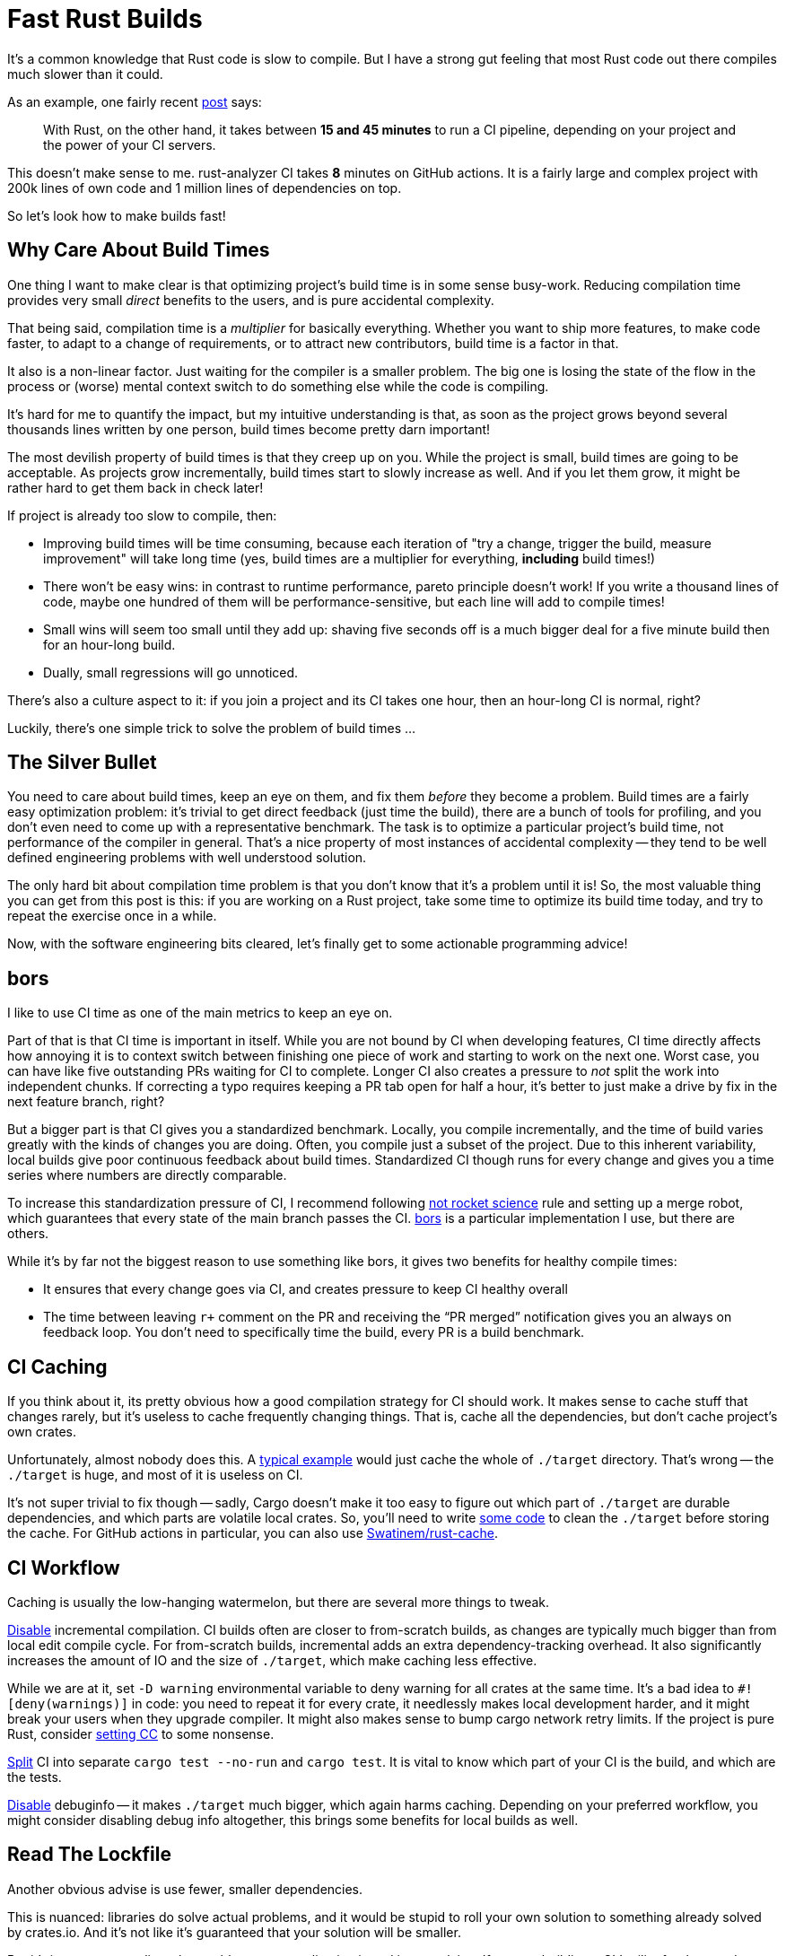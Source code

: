 = Fast Rust Builds

It's a common knowledge that Rust code is slow to compile.
But I have a strong gut feeling that most Rust code out there compiles much slower than it could.

As an example, one fairly recent https://kerkour.com/blog/rust-development-workflow/[post] says:

> With Rust, on the other hand, it takes between **15 and 45 minutes** to run a CI pipeline, depending on your project and the power of your CI servers.

This doesn't make sense to me.
rust-analyzer CI takes **8** minutes on GitHub actions.
It is a fairly large and complex project with 200k lines of own code and 1 million lines of dependencies on top.

So let's look how to make builds fast!

== Why Care About Build Times

One thing I want to make clear is that optimizing project's build time is in some sense busy-work.
Reducing compilation time provides very small _direct_ benefits to the users, and is pure accidental complexity.

That being said, compilation time is a __multiplier__ for basically everything.
Whether you want to ship more features, to make code faster, to adapt to a change of requirements, or to attract new contributors, build time is a factor in that.

It also is a non-linear factor.
Just waiting for the compiler is a smaller problem.
The big one is losing the state of the flow in the process or (worse) mental context switch to do something else while the code is compiling.

It's hard for me to quantify the impact, but my intuitive understanding is that, as soon as the project grows beyond several thousands lines written by one person, build times become pretty darn important!

The most devilish property of build times is that they creep up on you.
While the project is small, build times are going to be acceptable.
As projects grow incrementally, build times start to slowly increase as well.
And if you let them grow, it might be rather hard to get them back in check later!

If project is already too slow to compile, then:

* Improving build times will be time consuming, because each iteration of "try a change, trigger the build, measure improvement" will take long time (yes, build times are a multiplier for everything, *including* build times!)
* There won't be easy wins: in contrast to runtime performance, pareto principle doesn't work!
  If you write a thousand lines of code, maybe one hundred of them will be performance-sensitive, but each line will add to compile times!
* Small wins will seem too small until they add up: shaving five seconds off is a much bigger deal for a five minute build then for an hour-long build.
* Dually, small regressions will go unnoticed.

There's also a culture aspect to it: if you join a project and its CI takes one hour, then an hour-long CI is normal, right?

Luckily, there's one simple trick to solve the problem of build times ...

== The Silver Bullet

You need to care about build times, keep an eye on them, and fix them _before_ they become a problem.
Build times are a fairly easy optimization problem: it's trivial to get direct feedback (just time the build), there are a bunch of tools for profiling, and you don't even need to come up with a representative benchmark.
The task is to optimize a particular project's build time, not performance of the compiler in general.
That's a nice property of most instances of accidental complexity -- they tend to be well defined engineering problems with well understood solution.

The only hard bit about compilation time problem is that you don't know that it's a problem until it is!
So, the most valuable thing you can get from this post is this:
if you are working on a Rust project, take some time to optimize its build time today, and try to repeat the exercise once in a while.

Now, with the software engineering bits cleared, let's finally get to some actionable programming advice!

== bors

I like to use CI time as one of the main metrics to keep an eye on.

Part of that is that CI time is important in itself.
While you are not bound by CI when developing features, CI time directly affects how annoying it is to context switch between finishing one piece of work and starting to work on the next one.
Worst case, you can have like five outstanding PRs waiting for CI to complete.
Longer CI also creates a pressure to _not_ split the work into independent chunks.
If correcting a typo requires keeping a PR tab open for half a hour, it's better to just make a drive by fix in the next feature branch, right?

But a bigger part is that CI gives you a standardized benchmark.
Locally, you compile incrementally, and the time of build varies greatly with the kinds of changes you are doing.
Often, you compile just a subset of the project.
Due to this inherent variability, local builds give poor continuous feedback about build times.
Standardized CI though runs for every change and gives you a time series where numbers are directly comparable.

To increase this standardization pressure of CI, I recommend following https://graydon2.dreamwidth.org/1597.html[not rocket science] rule and setting up a merge robot, which guarantees that every state of the main branch passes the CI.
https://bors.tech[bors] is a particular implementation I use, but there are others.

While it's by far not the biggest reason to use something like bors, it gives two benefits for healthy compile times:

* It ensures that every change goes via CI, and creates pressure to keep CI healthy overall
* The time between leaving ``r+`` comment on the PR and receiving the "`PR merged`" notification gives you an always on feedback loop.
  You don't need to specifically time the build, every PR is a build benchmark.

== CI Caching

If you think about it, its pretty obvious how a good compilation strategy for CI should work.
It makes sense to cache stuff that changes rarely, but it's useless to cache frequently changing things.
That is, cache all the dependencies, but don't cache project's own crates.

Unfortunately, almost nobody does this.
A https://github.com/actions/cache/blob/main/examples.md#rust---cargo[typical example] would just cache the whole of `./target` directory.
That's wrong -- the `./target` is huge, and most of it is useless on CI.

It's not super trivial to fix though -- sadly, Cargo doesn't make it too easy to figure out which part of `./target` are durable dependencies, and which parts are volatile local crates.
So, you'll need to write https://github.com/rust-analyzer/rust-analyzer/blob/94d9fc2a28ea5d97e3a9293b9dac05bdb00304cc/xtask/src/pre_cache.rs#L30-L53[some code] to clean the `./target` before storing the cache.
For GitHub actions in particular, you can also use https://github.com/Swatinem/rust-cache[Swatinem/rust-cache].

== CI Workflow

Caching is usually the low-hanging watermelon, but there are several more things to tweak.

https://github.com/rust-analyzer/rust-analyzer/blob/25368d24308d6a94ffe8b99f0122bcf5a2175322/.github/workflows/ci.yaml#L11[Disable] incremental compilation.
CI builds often are closer to from-scratch builds, as changes are typically much bigger than from local edit compile cycle.
For from-scratch builds, incremental adds an extra dependency-tracking overhead.
It also significantly increases the amount of IO and the size of `./target`, which make caching less effective.

While we are at it, set `-D warning` environmental variable to deny warning for all crates at the same time.
It's a bad idea to `#![deny(warnings)]` in code: you need to repeat it for every crate, it needlessly makes local development harder, and it might break your users when they upgrade compiler.
It might also makes sense to bump cargo network retry limits.
If the project is pure Rust, consider https://github.com/rust-analyzer/rust-analyzer/blob/48f84a7b60bcbd7ec5fa6434d92d9e7a8eb9731b/.github/workflows/ci.yaml#L23[setting CC] to some nonsense.

https://github.com/rust-analyzer/rust-analyzer/blob/48f84a7b60bcbd7ec5fa6434d92d9e7a8eb9731b/.github/workflows/ci.yaml#L56-L61[Split] CI into separate `cargo test --no-run` and `cargo test`.
It is vital to know which part of your CI is the build, and which are the tests.

https://github.com/rust-analyzer/rust-analyzer/blob/48f84a7b60bcbd7ec5fa6434d92d9e7a8eb9731b/Cargo.toml#L6-L10[Disable] debuginfo -- it makes `./target` much bigger, which again harms caching.
Depending on your preferred workflow, you might consider disabling debug info altogether, this brings some benefits for local builds as well.

== Read The Lockfile

Another obvious advise is use fewer, smaller dependencies.

This is nuanced: libraries do solve actual problems, and it would be stupid to roll your own solution to something already solved by crates.io.
And it's not like it's guaranteed that your solution will be smaller.

But it's important to realise what problems your application is and is not solving.
If you are building a CLI utility for thousands people of to use, you absolutely need http://clap.rs[clap] with all of its features.
If you are writing a quick script to run during CI, which only the team will be using, its probably fine to start with a restricted feature set, but faster builds.

One _tremendously_ useful exercise here is to read `Cargo.lock` (not `Cargo.toml`) and for each dependency think about the actual problem this dependency solves for the user of the application.
It's very frequent that you'll find dependencies that just don't make sense at all, _for your application_.

As an illustrative example, rust-analyzer depends on `regex`.
This doesn't make sense -- we have exact parsers and lexers for Rust and Markdown, we don't need to interpret regular expressions at runtime.
`regex` is also one of the heavier dependencies -- it's a full implementation of a small language!
The reason why the dependency is there is because the logging library we use allows to say something like:

```
RUST_LOG=rust-analyzer=very complex filtering expression
```

where parsing of the filtering expression is done via regexes.

This is undoubtedly a very useful feature for some applications, but in the context of rust-analyzer we don't need it.
Simple `env_logger`-style filtering would be enough.

Once you identify a dependency like this, it's usually enough to tweak `features` field of dependency specification, or to send a PR upstream to make non-essential bits configurable.

Sometimes it is a bigger yak to shave which gets postponed :)
For example, rust-analyzer optionally use `jemalloc` crate, and its build script pulls in https://docs.rs/fs_extra[`fs_extra`] and (of all the things!) https://docs.rs/paste[`paste`].
The ideal solution here would be of course to have production grade, stable, pure rust memory allocator.

== Profile Before Optimize

Now that we've dealt with things which are just sensible to do, it's time to start measuring before cutting.
A tool to use here is `timings` flag for Cargo (https://doc.rust-lang.org/nightly/cargo/reference/unstable.html#timings[documentation]).
Sadly, I lack the eloquence to adequately express the level of quality and polish of this feature, so let me just say ❤️ and continue with my dry prose.

What this flag does is that records profiling data during the build, and then renders it as a very legible and information-dense HTML file.
This is a nightly feature, so you'll need the ``+nightly`` flag, but this isn't a problem in practice, as you only need this once in a while.a

Here's an example from rust-analyzer:

[source]
----
cargo +nightly build -p rust-analyzer --bin rust-analyzer \
  -Z timings --release
----

image::/assets/cargo-timings.png[]

== Compilation Model: Crates

== Compilation Model: Macros

== Compilation Model: Monomorphisation


* cargo -Ztimings
  * critical path
  * splitting into crates might create critical path
  * lateral split

* proc macros, derive










In this post, I will share my experience with making build process for large Rust projects reasonable.
The post will go a bit beyond _just_ compilation performance.
These two posts form the overall context of what I think is a good way to organize a large Rust project:

* https://matklad.github.io/2021/08/22/large-rust-workspaces.html
* https://matklad.github.io/2021/05/31/how-to-test.html

== It's All About Culture

Before I go into the mean of the post, let me spend some words philosophising.

> With Rust, on the other hand, it takes between 15 and 45 minutes to run a CI pipeline, depending on your project and the power of your CI servers.
